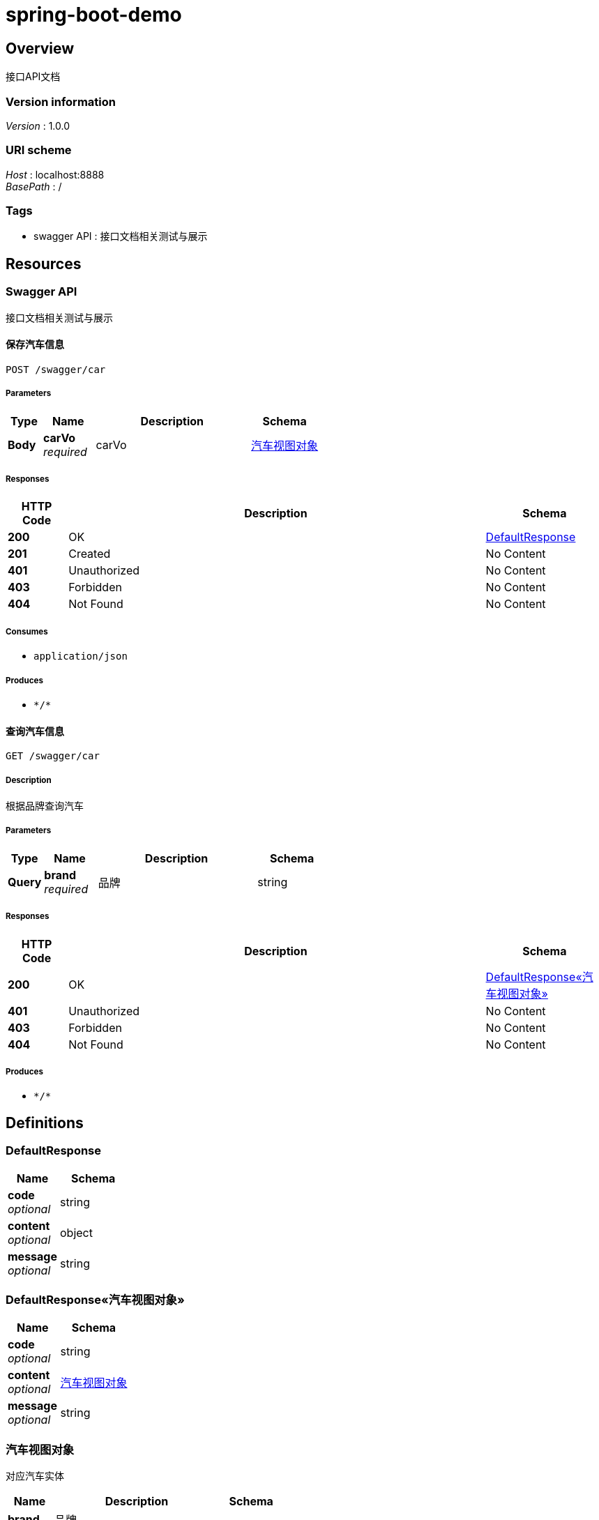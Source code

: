 = spring-boot-demo


[[_overview]]
== Overview
接口API文档


=== Version information
[%hardbreaks]
__Version__ : 1.0.0


=== URI scheme
[%hardbreaks]
__Host__ : localhost:8888
__BasePath__ : /


=== Tags

* swagger API : 接口文档相关测试与展示




[[_paths]]
== Resources

[[_swagger_api_resource]]
=== Swagger API
接口文档相关测试与展示


[[_savecarusingpost]]
==== 保存汽车信息
....
POST /swagger/car
....


===== Parameters

[options="header", cols=".^2a,.^3a,.^9a,.^4a"]
|===
|Type|Name|Description|Schema
|**Body**|**carVo** +
__required__|carVo|<<_71f737f0e1e9178b59df491822b8f3de,汽车视图对象>>
|===


===== Responses

[options="header", cols=".^2a,.^14a,.^4a"]
|===
|HTTP Code|Description|Schema
|**200**|OK|<<_defaultresponse,DefaultResponse>>
|**201**|Created|No Content
|**401**|Unauthorized|No Content
|**403**|Forbidden|No Content
|**404**|Not Found|No Content
|===


===== Consumes

* `application/json`


===== Produces

* `\*/*`


[[_getcarusingget]]
==== 查询汽车信息
....
GET /swagger/car
....


===== Description
根据品牌查询汽车


===== Parameters

[options="header", cols=".^2a,.^3a,.^9a,.^4a"]
|===
|Type|Name|Description|Schema
|**Query**|**brand** +
__required__|品牌|string
|===


===== Responses

[options="header", cols=".^2a,.^14a,.^4a"]
|===
|HTTP Code|Description|Schema
|**200**|OK|<<_dd522421042856e42bf2342186b477fb,DefaultResponse«汽车视图对象»>>
|**401**|Unauthorized|No Content
|**403**|Forbidden|No Content
|**404**|Not Found|No Content
|===


===== Produces

* `\*/*`




[[_definitions]]
== Definitions

[[_defaultresponse]]
=== DefaultResponse

[options="header", cols=".^3a,.^4a"]
|===
|Name|Schema
|**code** +
__optional__|string
|**content** +
__optional__|object
|**message** +
__optional__|string
|===


[[_dd522421042856e42bf2342186b477fb]]
=== DefaultResponse«汽车视图对象»

[options="header", cols=".^3a,.^4a"]
|===
|Name|Schema
|**code** +
__optional__|string
|**content** +
__optional__|<<_71f737f0e1e9178b59df491822b8f3de,汽车视图对象>>
|**message** +
__optional__|string
|===


[[_71f737f0e1e9178b59df491822b8f3de]]
=== 汽车视图对象
对应汽车实体


[options="header", cols=".^3a,.^11a,.^4a"]
|===
|Name|Description|Schema
|**brand** +
__required__|品牌 +
**Example** : `"BMW"`|string
|**color** +
__required__|颜色 +
**Example** : `"red"`|string
|===





